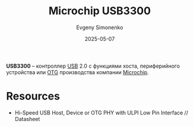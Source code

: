 :PROPERTIES:
:ID:       b86d986a-d55c-4a44-b20c-a5b23c343a43
:END:
#+TITLE: Microchip USB3300
#+AUTHOR: Evgeny Simonenko
#+LANGUAGE: Russian
#+LICENSE: CC BY-SA 4.0
#+DATE: 2025-05-07
#+FILETAGS: :controller:usb:microchip:

*USB3300* -- контроллер [[id:9678b4c3-012a-497d-b353-afd57d7f7780][USB]] 2.0 с функциями хоста, периферийного устройства или [[id:55b80f6a-8c3a-42d6-b9c7-652020994032][OTG]] производства компании [[id:3e395024-3ecd-43ca-a202-b0d5d8b3455b][Microchip]].

* Resources

- Hi-Speed USB Host, Device or OTG PHY with ULPI Low Pin Interface // Datasheet
